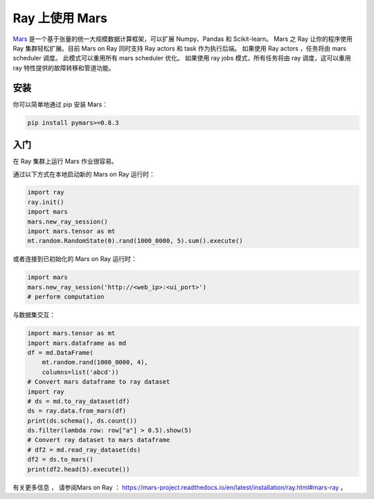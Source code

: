 .. _mars-on-ray:

Ray 上使用 Mars
=================

.. _`issue on GitHub`: https://github.com/mars-project/mars/issues


`Mars`_ 是一个基于张量的统一大规模数据计算框架，可以扩展 Numpy、Pandas 和 Scikit-learn。
Mars 之 Ray 让你的程序使用 Ray 集群轻松扩展。目前 Mars on Ray 同时支持 Ray actors 和 task 作为执行后端。
如果使用 Ray actors ，任务将由 mars scheduler 调度。
此模式可以重用所有 mars scheduler 优化。
如果使用 ray jobs 模式，所有任务将由 ray 调度，这可以重用 ray 特性提供的故障转移和管道功能。


.. _`Mars`: https://mars-project.readthedocs.io/en/latest/


安装
-------------
你可以简单地通过 pip 安装 Mars：

.. code-block:: bash

    pip install pymars>=0.8.3


入门
----------------

在 Ray 集群上运行 Mars 作业很容易。


通过以下方式在本地启动新的 Mars on Ray 运行时：


.. code-block:: python

    import ray
    ray.init()
    import mars
    mars.new_ray_session()
    import mars.tensor as mt
    mt.random.RandomState(0).rand(1000_0000, 5).sum().execute()


或者连接到已初始化的 Mars on Ray 运行时：


.. code-block:: python

    import mars
    mars.new_ray_session('http://<web_ip>:<ui_port>')
    # perform computation


与数据集交互：


.. code-block:: python

    import mars.tensor as mt
    import mars.dataframe as md
    df = md.DataFrame(
        mt.random.rand(1000_0000, 4),
        columns=list('abcd'))
    # Convert mars dataframe to ray dataset
    import ray
    # ds = md.to_ray_dataset(df)
    ds = ray.data.from_mars(df)
    print(ds.schema(), ds.count())
    ds.filter(lambda row: row["a"] > 0.5).show(5)
    # Convert ray dataset to mars dataframe
    # df2 = md.read_ray_dataset(ds)
    df2 = ds.to_mars()
    print(df2.head(5).execute())

有关更多信息 ， 请参阅Mars on Ray ： https://mars-project.readthedocs.io/en/latest/installation/ray.html#mars-ray 。
